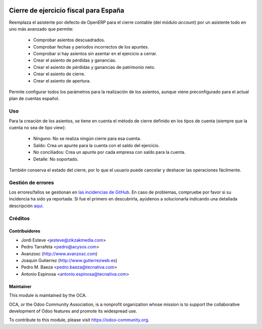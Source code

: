 .. image:: https://img.shields.io/badge/licence-AGPL--3-blue.svg
   :target: http://www.gnu.org/licenses/agpl-3.0-standalone.html
   :alt: License: AGPL-3

======================================
Cierre de ejercicio fiscal para España
======================================

Reemplaza el asistente por defecto de OpenERP para el cierre contable (del
módulo *account*) por un asistente todo en uno más avanzado que permite:

 * Comprobar asientos descuadrados.
 * Comprobar fechas y periodos incorrectos de los apuntes.
 * Comprobar si hay asientos sin asentar en el ejercicio a cerrar.
 * Crear el asiento de pérdidas y ganancias.
 * Crear el asiento de pérdidas y ganancias de patrimonio neto.
 * Crear el asiento de cierre.
 * Crear el asiento de apertura.

Permite configurar todos los parámetros para la realización de los asientos,
aunque viene preconfigurado para el actual plan de cuentas español.

Uso
===

Para la creación de los asientos, se tiene en cuenta el método de cierre
definido en los tipos de cuenta (siempre que la cuenta no sea de tipo view):

 * Ninguno: No se realiza ningún cierre para esa cuenta.
 * Saldo: Crea un apunte para la cuenta con el saldo del ejercicio.
 * No conciliados: Crea un apunte por cada empresa con saldo para la cuenta.
 * Detalle: No soportado.

También conserva el estado del cierre, por lo que el usuario puede cancelar y
deshacer las operaciones fácilmente.

.. image:: https://odoo-community.org/website/image/ir.attachment/5784_f2813bd/datas
   :alt: Try me on Runbot
   :target: https://runbot.odoo-community.org/runbot/189/9.0


Gestión de errores
==================

Los errores/fallos se gestionan en `las incidencias de GitHub <https://github.com/OCA/
l10n-spain/issues>`_.
En caso de problemas, compruebe por favor si su incidencia ha sido ya
reportada. Si fue el primero en descubrirla, ayúdenos a solucionarla indicando
una detallada descripción
`aquí <https://github.com/OCA/
l10n-spain/issues/new?body=m%f3dulo:%20
l10_es_fiscal_year_closing%0Aversi%f3n:%20
9.0%0A%0A**Pasos%20para%20reproducirlo**%0A-%20...%0A%0A**Comportamiento%20actual**%0A%0A**Comportamiento%20esperado**>`_.

Créditos
========

Contribuidores
--------------

* Jordi Esteve <jesteve@zikzakmedia.com>
* Pedro Tarrafeta <pedro@acysos.com>
* Avanzosc (http://www.avanzosc.com)
* Joaquin Gutierrez (http://www.gutierrezweb.es)
* Pedro M. Baeza <pedro.baeza@tecnativa.com>
* Antonio Espinosa <antonio.espinosa@tecnativa.com>

Maintainer
----------

.. image:: https://odoo-community.org/logo.png
   :alt: Odoo Community Association
   :target: https://odoo-community.org

This module is maintained by the OCA.

OCA, or the Odoo Community Association, is a nonprofit organization whose
mission is to support the collaborative development of Odoo features and
promote its widespread use.

To contribute to this module, please visit https://odoo-community.org.
